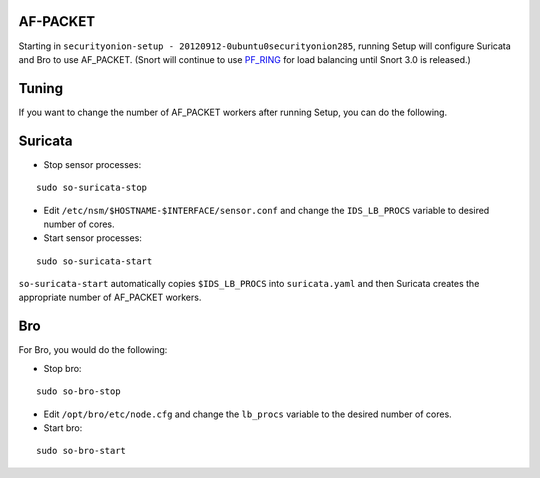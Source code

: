 AF-PACKET
=========

Starting in ``securityonion-setup - 20120912-0ubuntu0securityonion285``, running Setup will configure Suricata and Bro to use AF_PACKET. (Snort will continue to use `PF_RING <PF_RING>`__ for load balancing until Snort 3.0 is released.)

Tuning
======

If you want to change the number of AF_PACKET workers after running Setup, you can do the following.

Suricata
========

-  Stop sensor processes:

::

   sudo so-suricata-stop

-  Edit ``/etc/nsm/$HOSTNAME-$INTERFACE/sensor.conf`` and change the ``IDS_LB_PROCS`` variable to desired number of cores.

-  Start sensor processes:

::

   sudo so-suricata-start

``so-suricata-start`` automatically copies ``$IDS_LB_PROCS`` into ``suricata.yaml`` and then Suricata creates the appropriate number of AF_PACKET workers.

Bro
===

For Bro, you would do the following:

-  Stop bro:

::

   sudo so-bro-stop

-  Edit ``/opt/bro/etc/node.cfg`` and change the ``lb_procs`` variable to the desired number of cores.

-  Start bro:

::

   sudo so-bro-start
